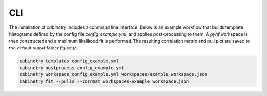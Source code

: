CLI
===

The installation of `cabinetry` includes a command line interface.
Below is an example workflow that builds template histograms defined by the config file `config_example.yml`, and applies post-processing to them.
A `pyhf` workspace is then constructed and a maximum likelihood fit is performed.
The resulting correlation matrix and pull plot are saved to the default output folder `figures/`.

.. code-block:: bash

   cabinetry templates config_example.yml
   cabinetry postprocess config_example.yml
   cabinetry workspace config_example.yml workspaces/example_workspace.json
   cabinetry fit --pulls --corrmat workspaces/example_workspace.json


.. click:: cabinetry.cli:cabinetry
   :prog: cabinetry
   :nested: full
